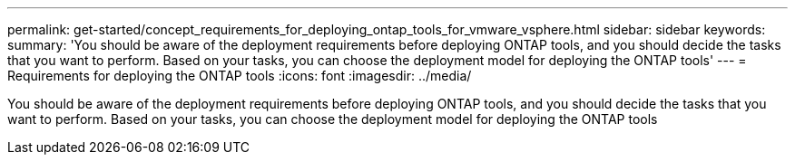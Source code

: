 ---
permalink: get-started/concept_requirements_for_deploying_ontap_tools_for_vmware_vsphere.html
sidebar: sidebar
keywords:
summary: 'You should be aware of the deployment requirements before deploying ONTAP tools, and you should decide the tasks that you want to perform. Based on your tasks, you can choose the deployment model for deploying the ONTAP tools'
---
= Requirements for deploying the ONTAP tools
:icons: font
:imagesdir: ../media/

[.lead]
You should be aware of the deployment requirements before deploying ONTAP tools, and you should decide the tasks that you want to perform. Based on your tasks, you can choose the deployment model for deploying the ONTAP tools
